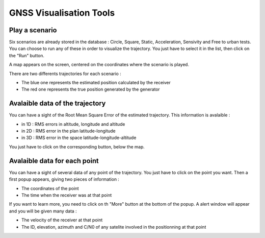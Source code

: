 ================
GNSS Visualisation Tools
================

Play a scenario
--------------------

Six scenarios are already stored in the database : Circle, Square, Static, Acceleration, Sensivity and
Free to urban tests. You can choose to run any of these in order to visualize the trajectory. You just
have to select it in the list, then click on the "Run" button.


.. image:: images/run.png
   :height: 300px
   :width: 600 px


A map appears on the screen, centered on the coordinates where the scenario is played.

There are two differents trajectories for each scenario :

- The blue one represents the estimated position calculated by the receiver

- The red one represents the true position generated by the generator


.. image:: images/map.png
   :height: 500px
   :width: 600 px



Avalaible data of the trajectory
--------------------

You can have a sight of the Root Mean Square Error of the estimated trajectory. This information is
avalaible :

- in 1D : RMS errors in altitude, longitude and altitude
- in 2D : RMS error in the plan latitude-longitude
- in 3D : RMS error in the space latitude-longitude-altitude

You just have to click on the corresponding button, below the map.


.. image:: images/informationTrajectory.png
   :height: 500px
   :width: 600 px



Avalaible data for each point
--------------------

You can have a sight of several data of any point of the trajectory. You just have to click on the point
you want. Then a first popup appears, giving two pieces of information :

- The coordinates of the point
- The time when the receiver was at that point



.. image:: images/popup.png
   :height: 500px
   :width: 600 px
   :align: center


If you want to learn more, you need to click on th "More" button at the bottom of the popup. A alert window
will appear and you will be given many data :

- The velocity of the receiver at that point
- The ID, elevation, azimuth and C/N0 of any satelite involved in the positionning at that point


.. image:: images/more.png
   :height: 500px
   :width: 600 px
   :align: center


